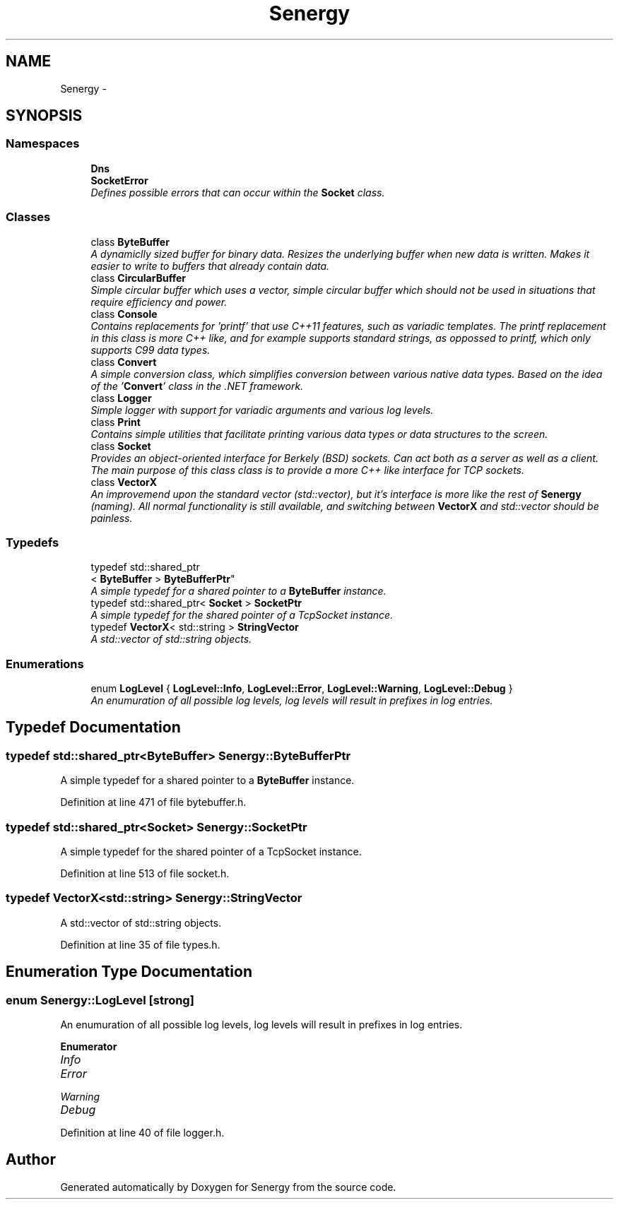 .TH "Senergy" 3 "Tue Feb 11 2014" "Version 1.0" "Senergy" \" -*- nroff -*-
.ad l
.nh
.SH NAME
Senergy \- 
.SH SYNOPSIS
.br
.PP
.SS "Namespaces"

.in +1c
.ti -1c
.RI "\fBDns\fP"
.br
.ti -1c
.RI "\fBSocketError\fP"
.br
.RI "\fIDefines possible errors that can occur within the \fBSocket\fP class\&. \fP"
.in -1c
.SS "Classes"

.in +1c
.ti -1c
.RI "class \fBByteBuffer\fP"
.br
.RI "\fIA dynamiclly sized buffer for binary data\&. Resizes the underlying buffer when new data is written\&. Makes it easier to write to buffers that already contain data\&. \fP"
.ti -1c
.RI "class \fBCircularBuffer\fP"
.br
.RI "\fISimple circular buffer which uses a vector, simple circular buffer which should not be used in situations that require efficiency and power\&. \fP"
.ti -1c
.RI "class \fBConsole\fP"
.br
.RI "\fIContains replacements for 'printf' that use C++11 features, such as variadic templates\&. The printf replacement in this class is more C++ like, and for example supports standard strings, as oppossed to printf, which only supports C99 data types\&. \fP"
.ti -1c
.RI "class \fBConvert\fP"
.br
.RI "\fIA simple conversion class, which simplifies conversion between various native data types\&. Based on the idea of the '\fBConvert\fP' class in the \&.NET framework\&. \fP"
.ti -1c
.RI "class \fBLogger\fP"
.br
.RI "\fISimple logger with support for variadic arguments and various log levels\&. \fP"
.ti -1c
.RI "class \fBPrint\fP"
.br
.RI "\fIContains simple utilities that facilitate printing various data types or data structures to the screen\&. \fP"
.ti -1c
.RI "class \fBSocket\fP"
.br
.RI "\fIProvides an object-oriented interface for Berkely (BSD) sockets\&. Can act both as a server as well as a client\&. The main purpose of this class class is to provide a more C++ like interface for TCP sockets\&. \fP"
.ti -1c
.RI "class \fBVectorX\fP"
.br
.RI "\fIAn improvemend upon the standard vector (std::vector), but it's interface is more like the rest of \fBSenergy\fP (naming)\&. All normal functionality is still available, and switching between \fBVectorX\fP and std::vector should be painless\&. \fP"
.in -1c
.SS "Typedefs"

.in +1c
.ti -1c
.RI "typedef std::shared_ptr
.br
< \fBByteBuffer\fP > \fBByteBufferPtr\fP"
.br
.RI "\fIA simple typedef for a shared pointer to a \fBByteBuffer\fP instance\&. \fP"
.ti -1c
.RI "typedef std::shared_ptr< \fBSocket\fP > \fBSocketPtr\fP"
.br
.RI "\fIA simple typedef for the shared pointer of a TcpSocket instance\&. \fP"
.ti -1c
.RI "typedef \fBVectorX\fP< std::string > \fBStringVector\fP"
.br
.RI "\fIA std::vector of std::string objects\&. \fP"
.in -1c
.SS "Enumerations"

.in +1c
.ti -1c
.RI "enum \fBLogLevel\fP { \fBLogLevel::Info\fP, \fBLogLevel::Error\fP, \fBLogLevel::Warning\fP, \fBLogLevel::Debug\fP }"
.br
.RI "\fIAn enumuration of all possible log levels, log levels will result in prefixes in log entries\&. \fP"
.in -1c
.SH "Typedef Documentation"
.PP 
.SS "typedef std::shared_ptr<\fBByteBuffer\fP> \fBSenergy::ByteBufferPtr\fP"

.PP
A simple typedef for a shared pointer to a \fBByteBuffer\fP instance\&. 
.PP
Definition at line 471 of file bytebuffer\&.h\&.
.SS "typedef std::shared_ptr<\fBSocket\fP> \fBSenergy::SocketPtr\fP"

.PP
A simple typedef for the shared pointer of a TcpSocket instance\&. 
.PP
Definition at line 513 of file socket\&.h\&.
.SS "typedef \fBVectorX\fP<std::string> \fBSenergy::StringVector\fP"

.PP
A std::vector of std::string objects\&. 
.PP
Definition at line 35 of file types\&.h\&.
.SH "Enumeration Type Documentation"
.PP 
.SS "enum \fBSenergy::LogLevel\fP\fC [strong]\fP"

.PP
An enumuration of all possible log levels, log levels will result in prefixes in log entries\&. 
.PP
\fBEnumerator\fP
.in +1c
.TP
\fB\fIInfo \fP\fP
.TP
\fB\fIError \fP\fP
.TP
\fB\fIWarning \fP\fP
.TP
\fB\fIDebug \fP\fP
.PP
Definition at line 40 of file logger\&.h\&.
.SH "Author"
.PP 
Generated automatically by Doxygen for Senergy from the source code\&.

